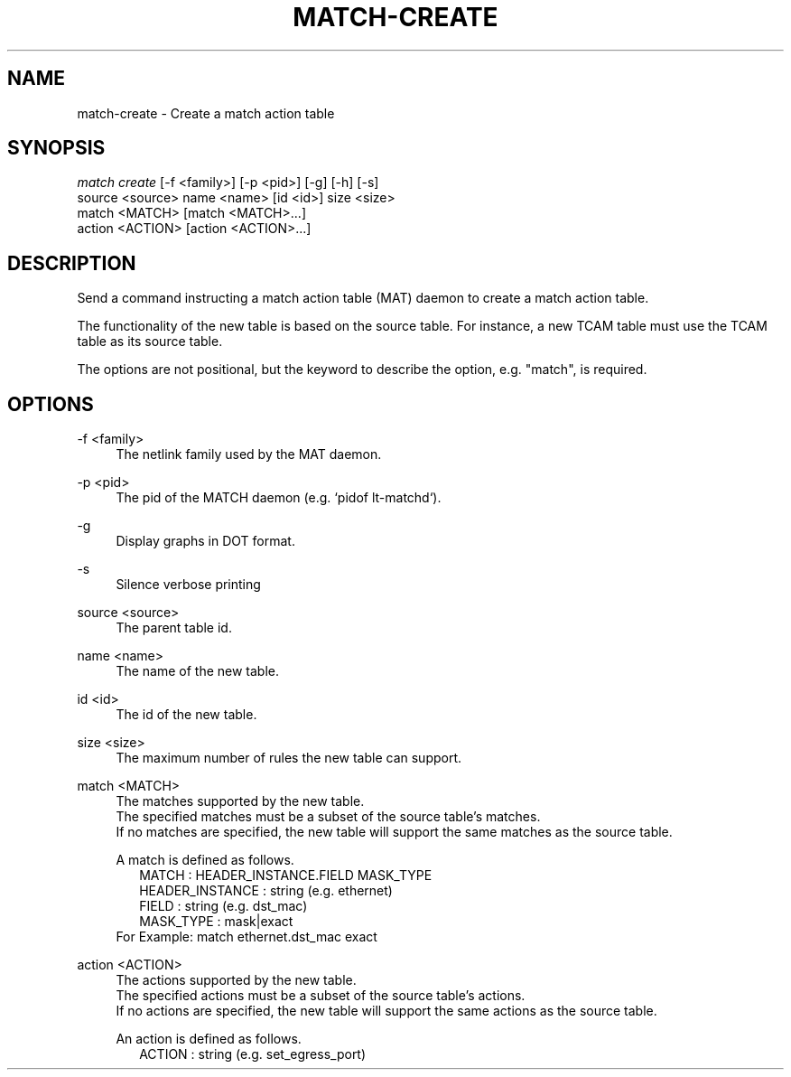.\" Header and footer
.TH "MATCH\-CREATE" "1" "" "MATCH Tool" "MATCH Manual"

.\" Name and brief description
.SH "NAME"
match\-create \- Create a match action table

.\" Options, brief
.SH SYNOPSIS
.nf
\fImatch create\fR [\-f <family>] [\-p <pid>] [\-g] [\-h] [\-s]
            source <source> name <name> [id <id>] size <size>
            match <MATCH> [match <MATCH>...]
            action <ACTION> [action <ACTION>...]
.fi

.\" Detailed description
.SH DESCRIPTION
Send a command instructing a match action table (MAT) daemon to create a match action table.
.sp
The functionality of the new table is based on the source table.  For instance, a new TCAM table must use the TCAM table as its source table.
.sp
The options are not positional, but the keyword to describe the option, e.g. "match", is required.

.\" Options, detailed
.SH OPTIONS

.br
\-f <family>
.RS 4
The netlink family used by the MAT daemon.
.RE

.br
\-p <pid>
.RS 4
The pid of the MATCH daemon (e.g. `pidof lt-matchd`).
.RE

.br
\-g
.RS 4
Display graphs in DOT format.
.RE

.br
\-s
.RS 4
Silence verbose printing
.RE

.br
source <source>
.RS 4
The parent table id.
.RE

.br
name <name>
.RS 4
The name of the new table.
.RE

.br
id <id>
.RS 4
The id of the new table.
.RE

.br
size <size>
.RS 4
The maximum number of rules the new table can support.
.RE

.br
match <MATCH>
.RS 4
The matches supported by the new table.
.br
The specified matches must be a subset of the source table's matches.
.br
If no matches are specified, the new table will support the same matches as the source table.
.sp
A match is defined as follows.
.RS 2
MATCH           : HEADER_INSTANCE.FIELD MASK_TYPE
.br
HEADER_INSTANCE : string (e.g. ethernet)
.br
FIELD           : string (e.g. dst_mac)
.br
MASK_TYPE       : mask|exact
.br
.RE
For Example: match ethernet.dst_mac exact
.RE

.br
action <ACTION>
.RS 4
The actions supported by the new table.
.br
The specified actions must be a subset of the source table's actions.
.br
If no actions are specified, the new table will support the same actions as the source table.
.sp
An action is defined as follows.
.RS 2
ACTION : string (e.g. set_egress_port)
.RE
.RE
